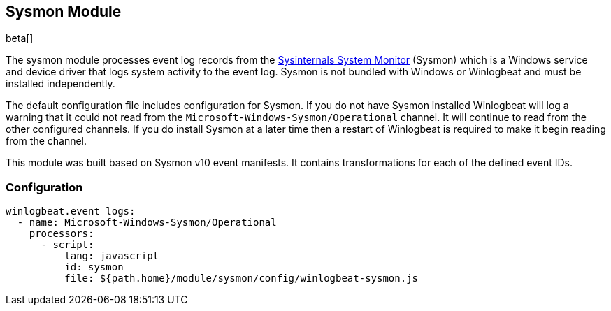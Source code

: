 [[winlogbeat-module-sysmon]]
[role="xpack"]
== Sysmon Module

beta[]

The sysmon module processes event log records from the
https://docs.microsoft.com/en-us/sysinternals/downloads/sysmon[Sysinternals
System Monitor] (Sysmon) which is a Windows service and device driver that logs
system activity to the event log. Sysmon is not bundled with Windows or
Winlogbeat and must be installed independently.

The default configuration file includes configuration for Sysmon. If you do not
have Sysmon installed Winlogbeat will log a warning that it could not read from
the `Microsoft-Windows-Sysmon/Operational` channel. It will continue to read
from the other configured channels. If you do install Sysmon at a later time
then a restart of Winlogbeat is required to make it begin reading from the
channel.

This module was built based on Sysmon v10 event manifests. It contains
transformations for each of the defined event IDs.

[float]
=== Configuration

[source,yaml]
----
winlogbeat.event_logs:
  - name: Microsoft-Windows-Sysmon/Operational
    processors:
      - script:
          lang: javascript
          id: sysmon
          file: ${path.home}/module/sysmon/config/winlogbeat-sysmon.js
----
